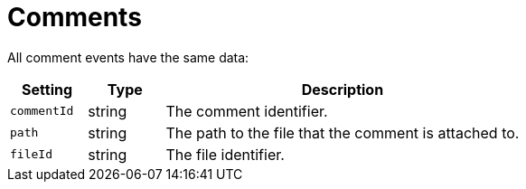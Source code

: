 = Comments

All comment events have the same data:

[cols="15%,15%,70%", options="header",]
|===
|Setting
|Type
|Description

|`commentId` 
|string 
|The comment identifier.

|`path` 
|string 
|The path to the file that the comment is attached to.

|`fileId` 
|string 
|The file identifier.
|===

//== comment_created


//== comment_deleted


//== comment_updated
